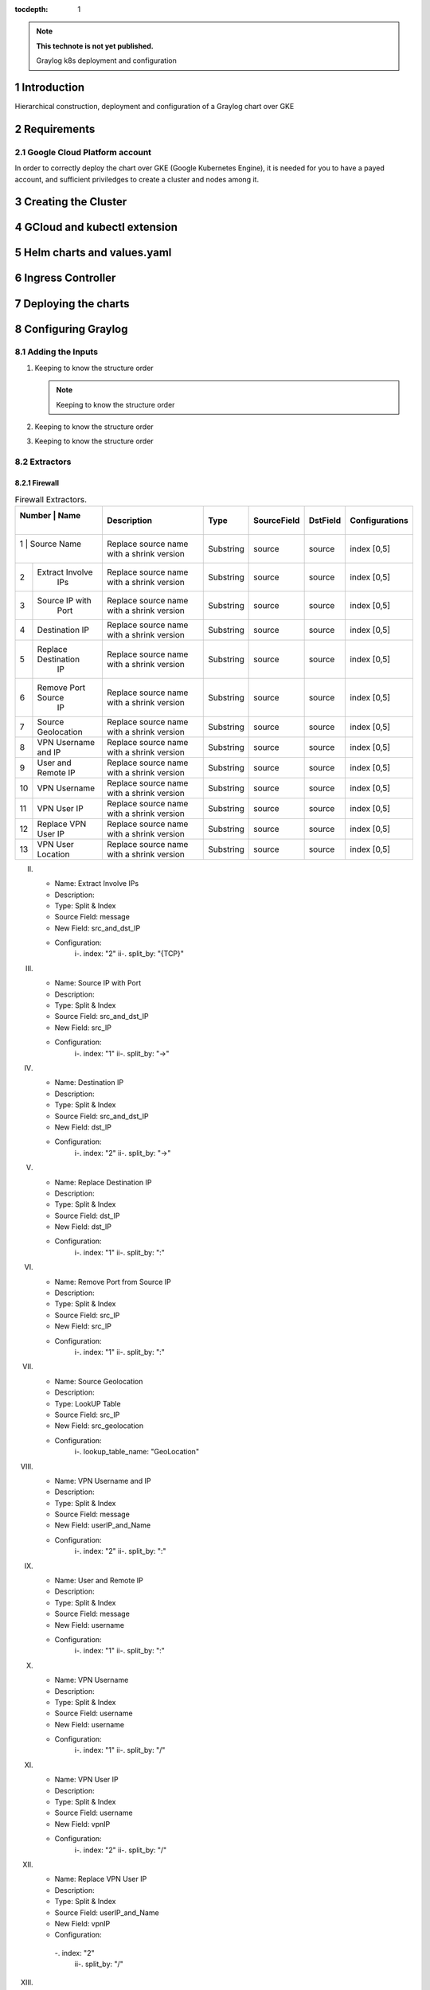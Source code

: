 :tocdepth: 1

.. Please do not modify tocdepth; will be fixed when a new Sphinx theme is shipped.

.. note::

   **This technote is not yet published.**

   Graylog k8s deployment and configuration


Introduction
============

Hierarchical construction, deployment and configuration of a Graylog chart over GKE

Requirements
============

Google Cloud Platform account
-----------------------------

In order to correctly deploy the chart over GKE (Google Kubernetes Engine), it is
needed for you to have a payed account, and sufficient priviledges to create a 
cluster and nodes among it.


Creating the Cluster
====================


GCloud and kubectl extension
============================


Helm charts and values.yaml
===========================


Ingress Controller
===================


Deploying the charts
====================


Configuring Graylog
===================
.. Main Title

Adding the Inputs
-----------------
.. Second Title

1. Keeping to know the structure order

   .. note::

      Keeping to know the structure order

2. Keeping to know the structure order
3. Keeping to know the structure order


Extractors
----------

Firewall
^^^^^^^^

.. _table-FwExtractors:

.. table:: Firewall Extractors.

    +--------+---------------------+------------------------+-----------+--------------+--------------+-------------------------+
    | Number |          Name       |       Description      |   Type    |  SourceField |   DstField   |      Configurations     |
    |        |                     |                        |           |              |              |                         |
    +==============================+========================+===========+==============+==============+=========================+
    |   1    |      Source Name    | Replace source name    | Substring |   source     |    source    |        index [0,5]      |
    |        |                     | with a shrink version  |           |              |              |                         |
    +--------+---------------------+------------------------+-----------+--------------+--------------+-------------------------+
    |   2    | Extract Involve     | Replace source name    | Substring |   source     |    source    |        index [0,5]      |
    |        |       IPs           | with a shrink version  |           |              |              |                         |
    +--------+---------------------+------------------------+-----------+--------------+--------------+-------------------------+
    |   3    | Source IP with      | Replace source name    | Substring |   source     |    source    |        index [0,5]      |
    |        |       Port          | with a shrink version  |           |              |              |                         |
    +--------+---------------------+------------------------+-----------+--------------+--------------+-------------------------+
    |   4    | Destination IP      | Replace source name    | Substring |   source     |    source    |        index [0,5]      |
    |        |                     | with a shrink version  |           |              |              |                         |
    +--------+---------------------+------------------------+-----------+--------------+--------------+-------------------------+
    |   5    | Replace Destination | Replace source name    | Substring |   source     |    source    |        index [0,5]      |
    |        |         IP          | with a shrink version  |           |              |              |                         |
    +--------+---------------------+------------------------+-----------+--------------+--------------+-------------------------+
    |   6    | Remove Port Source  | Replace source name    | Substring |   source     |    source    |        index [0,5]      |
    |        |         IP          | with a shrink version  |           |              |              |                         |
    +--------+---------------------+------------------------+-----------+--------------+--------------+-------------------------+
    |   7    | Source Geolocation  | Replace source name    | Substring |   source     |    source    |        index [0,5]      |
    |        |                     | with a shrink version  |           |              |              |                         |
    +--------+---------------------+------------------------+-----------+--------------+--------------+-------------------------+
    |   8    | VPN Username and IP | Replace source name    | Substring |   source     |    source    |        index [0,5]      |
    |        |                     | with a shrink version  |           |              |              |                         |
    +--------+---------------------+------------------------+-----------+--------------+--------------+-------------------------+
    |   9    | User and Remote IP  | Replace source name    | Substring |   source     |    source    |        index [0,5]      |
    |        |                     | with a shrink version  |           |              |              |                         |
    +--------+---------------------+------------------------+-----------+--------------+--------------+-------------------------+
    |   10   |    VPN Username     | Replace source name    | Substring |   source     |    source    |        index [0,5]      |
    |        |                     | with a shrink version  |           |              |              |                         |
    +--------+---------------------+------------------------+-----------+--------------+--------------+-------------------------+
    |   11   |    VPN User IP      | Replace source name    | Substring |   source     |    source    |        index [0,5]      |
    |        |                     | with a shrink version  |           |              |              |                         |
    +--------+---------------------+------------------------+-----------+--------------+--------------+-------------------------+
    |   12   | Replace VPN User IP | Replace source name    | Substring |   source     |    source    |        index [0,5]      |
    |        |                     | with a shrink version  |           |              |              |                         |
    +--------+---------------------+------------------------+-----------+--------------+--------------+-------------------------+
    |   13   | VPN User Location   | Replace source name    | Substring |   source     |    source    |        index [0,5]      |
    |        |                     | with a shrink version  |           |              |              |                         |
    +--------+---------------------+------------------------+-----------+--------------+--------------+-------------------------+
    

II. 
   - Name:                  Extract Involve IPs 
   - Description: 
   - Type:                  Split & Index 
   - Source Field:          message 
   - New Field:             src_and_dst_IP 
   - Configuration:
      i-.  index:           "2"
      ii-. split_by:        "{TCP}"

III. 
   - Name:                  Source IP with Port 
   - Description: 
   - Type:                  Split & Index 
   - Source Field:          src_and_dst_IP 
   - New Field:             src_IP 
   - Configuration:
      i-.  index:           "1"
      ii-. split_by:        "->"

IV. 
   - Name:                  Destination IP 
   - Description: 
   - Type:                  Split & Index 
   - Source Field:          src_and_dst_IP 
   - New Field:             dst_IP 
   - Configuration:
      i-.  index:           "2"
      ii-. split_by:        "->"

V. 
   - Name:                  Replace Destination IP 
   - Description: 
   - Type:                  Split & Index 
   - Source Field:          dst_IP 
   - New Field:             dst_IP 
   - Configuration:
      i-. index:             "1"
      ii-. split_by:         ":"

VI. 
   - Name:                   Remove Port from Source IP 
   - Description: 
   - Type:                   Split & Index 
   - Source Field:           src_IP 
   - New Field:              src_IP 
   - Configuration:
      i-.  index:            "1"
      ii-. split_by:         ":"

VII. 
   - Name:                   Source Geolocation 
   - Description: 
   - Type:                   LookUP Table 
   - Source Field:           src_IP 
   - New Field:              src_geolocation 
   - Configuration:
      i-. lookup_table_name: "GeoLocation"

VIII. 
   - Name:                   VPN Username and IP 
   - Description: 
   - Type:                   Split & Index 
   - Source Field:           message 
   - New Field:              userIP_and_Name 
   - Configuration:
      i-.  index:            "2"
      ii-. split_by:         ":"

IX. 
   - Name:                   User and Remote IP 
   - Description: 
   - Type:                   Split & Index 
   - Source Field:           message 
   - New Field:              username 
   - Configuration:
      i-.  index:            "1"
      ii-. split_by:         ":"

X. 
   - Name:                   VPN Username 
   - Description: 
   - Type:                   Split & Index 
   - Source Field:           username 
   - New Field: username 
   - Configuration:
      i-.  index:            "1"
      ii-. split_by:         "/"

XI. 
   - Name:                   VPN User IP 
   - Description:
   - Type:                   Split & Index
   - Source Field:           username 
   - New Field:              vpnIP 
   - Configuration:
      i-.  index:            "2"
      ii-. split_by:         "/"

XII. 
   - Name:                   Replace VPN User IP 
   - Description: 
   - Type:                   Split & Index 
   - Source Field:           userIP_and_Name 
   - New Field:              vpnIP 
   - Configuration:
    -.  index:            "2"
      ii-. split_by:         "/"

XIII. 
   - Name:                   VPN User Location 
   - Description: 
   - Type:                   LookUP Table 
   - Source Field:           vpnIP 
   - New Field:              vpn_location 
   - Configuration:
     - lookup_table_name: "GeoLocation"



Network
^^^^^^^

a. S

Servers
^^^^^^^

..
  Technote content.

  See https://developer.lsst.io/restructuredtext/style.html
  for a guide to reStructuredText writing.

  Do not put the title, authors or other metadata in this document;
  those are automatically added.

  Use the following syntax for sections:

  Sections
  ========

  and

  Subsections
  -----------

  and

  Subsubsections
  ^^^^^^^^^^^^^^

  To add images, add the image file (png, svg or jpeg preferred) to the
  _static/ directory. The reST syntax for adding the image is

  .. figure:: /_static/filename.ext
     :name: fig-label

     Caption text.

   Run: ``make html`` and ``open _build/html/index.html`` to preview your work.
   See the README at https://github.com/lsst-sqre/lsst-technote-bootstrap or
   this repo's README for more info.

   Feel free to delete this instructional comment.

:tocdepth: 1

.. Please do not modify tocdepth; will be fixed when a new Sphinx theme is shipped.

.. sectnum::

.. TODO: Delete the note below before merging new content to the master branch.

.. note::

   **This technote is not yet published.**

   Hierarchical instructions for graylog deployment over GKE and all configurations for dashboards, extractors and lookup tables

.. Add content here.
.. Do not include the document title (it's automatically added from metadata.yaml).

.. .. rubric:: References

.. Make in-text citations with: :cite:`bibkey`.

.. .. bibliography:: local.bib lsstbib/books.bib lsstbib/lsst.bib lsstbib/lsst-dm.bib lsstbib/refs.bib lsstbib/refs_ads.bib
..    :style: lsst_aa

